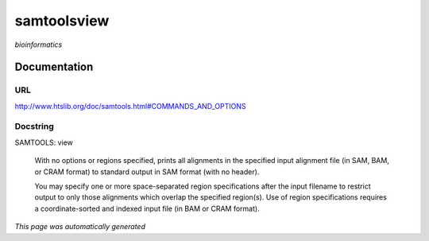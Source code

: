 
samtoolsview
============
*bioinformatics*

Documentation
-------------

URL
******
`http://www.htslib.org/doc/samtools.html#COMMANDS_AND_OPTIONS <http://www.htslib.org/doc/samtools.html#COMMANDS_AND_OPTIONS/>`_

Docstring
*********
SAMTOOLS: view
    
    With no options or regions specified, prints all alignments in the specified input alignment file 
    (in SAM, BAM, or CRAM format) to standard output in SAM format (with no header).
    
    You may specify one or more space-separated region specifications after the input filename to 
    restrict output to only those alignments which overlap the specified region(s). 
    Use of region specifications requires a coordinate-sorted and indexed input file (in BAM or CRAM format).

*This page was automatically generated*
